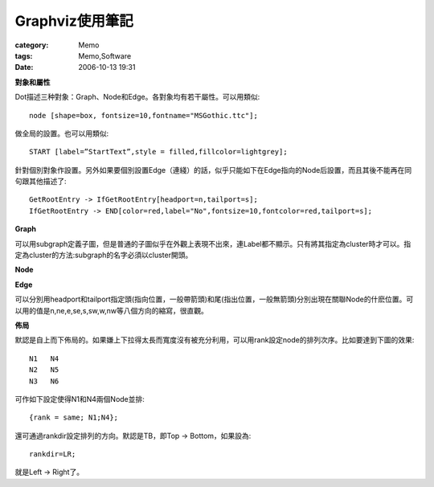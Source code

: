 ########################
Graphviz使用筆記
########################
:category: Memo
:tags: Memo,Software
:date: 2006-10-13 19:31



**對象和屬性**

Dot描述三种對象：Graph、Node和Edge。各對象均有若干屬性。可以用類似::

 node [shape=box, fontsize=10,fontname="MSGothic.ttc"];

做全局的設置。也可以用類似::

 START [label=”StartText”,style = filled,fillcolor=lightgrey];

針對個別對象作設置。另外如果要個別設置Edge（連綫）的話，似乎只能如下在Edge指向的Node后設置，而且其後不能再在同句跟其他描述了::

 GetRootEntry -> IfGetRootEntry[headport=n,tailport=s];
 IfGetRootEntry -> END[color=red,label="No",fontsize=10,fontcolor=red,tailport=s];

**Graph**

可以用subgraph定義子圖，但是普通的子圖似乎在外觀上表現不出來，連Label都不顯示。只有將其指定為cluster時才可以。指定為cluster的方法:subgraph的名字必須以cluster開頭。

**Node**

**Edge**

可以分別用headport和tailport指定頭(指向位置，一般帶箭頭)和尾(指出位置，一般無箭頭)分別出現在關聯Node的什麽位置。可以用的值是n,ne,e,se,s,sw,w,nw等八個方向的縮寫，很直觀。

**佈局**

默認是自上而下佈局的。如果嫌上下拉得太長而寬度沒有被充分利用，可以用rank設定node的排列次序。比如要達到下圖的效果::

        N1   N4
        N2   N5
        N3   N6

可作如下設定使得N1和N4兩個Node並排::

  {rank = same; N1;N4};

還可通過rankdir設定排列的方向。默認是TB，即Top -> Bottom，如果設為::

  rankdir=LR;

就是Left -> Right了。


